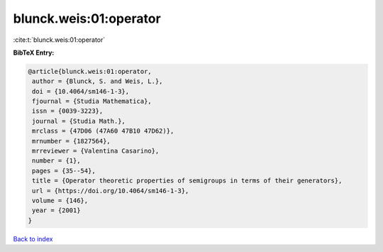 blunck.weis:01:operator
=======================

:cite:t:`blunck.weis:01:operator`

**BibTeX Entry:**

.. code-block:: bibtex

   @article{blunck.weis:01:operator,
    author = {Blunck, S. and Weis, L.},
    doi = {10.4064/sm146-1-3},
    fjournal = {Studia Mathematica},
    issn = {0039-3223},
    journal = {Studia Math.},
    mrclass = {47D06 (47A60 47B10 47D62)},
    mrnumber = {1827564},
    mrreviewer = {Valentina Casarino},
    number = {1},
    pages = {35--54},
    title = {Operator theoretic properties of semigroups in terms of their generators},
    url = {https://doi.org/10.4064/sm146-1-3},
    volume = {146},
    year = {2001}
   }

`Back to index <../By-Cite-Keys.rst>`_
